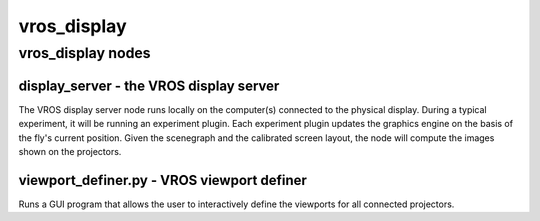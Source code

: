 ************
vros_display
************

vros_display nodes
==================

display_server - the VROS display server
----------------------------------------

The VROS display server node runs locally on the computer(s) connected
to the physical display. During a typical experiment, it will be
running an experiment plugin. Each experiment plugin updates the
graphics engine on the basis of the fly's current position. Given the
scenegraph and the calibrated screen layout, the node will compute the
images shown on the projectors.

viewport_definer.py - VROS viewport definer
-------------------------------------------

Runs a GUI program that allows the user to interactively define the
viewports for all connected projectors.
